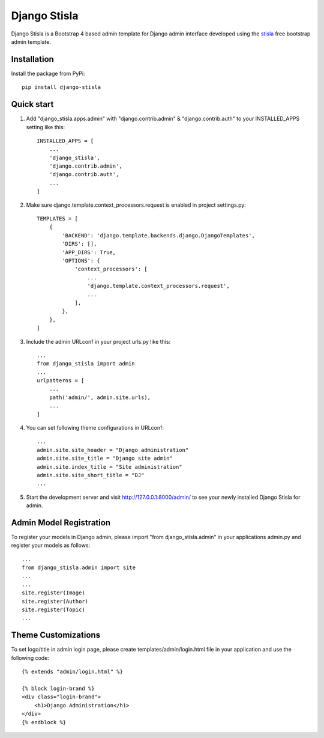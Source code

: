 =============
Django Stisla
=============

Django Stisla is a Bootstrap 4 based admin template for Django admin interface developed using the `stisla <https://github.com/stisla/stisla>`_ free bootstrap admin template.

Installation
------------

Install the package from PyPi::

    pip install django-stisla
         

Quick start
-----------

1. Add "django_stisla.apps.admin" with "django.contrib.admin" & "django.contrib.auth" to your INSTALLED_APPS setting like this::

    INSTALLED_APPS = [
        ...
        'django_stisla',
        'django.contrib.admin',
        'django.contrib.auth',
        ...
    ]

2. Make sure django.template.context_processors.request is enabled in project settings.py::

    TEMPLATES = [
        {
            'BACKEND': 'django.template.backends.django.DjangoTemplates',
            'DIRS': [],
            'APP_DIRS': True,
            'OPTIONS': {
                'context_processors': [
                    ...
                    'django.template.context_processors.request',
                    ...
                ],
            },
        },
    ]

3. Include the admin URLconf in your project urls.py like this::
    
    ...
    from django_stisla import admin
    ...
    urlpatterns = [
        ...
        path('admin/', admin.site.urls),
        ...
    ]


4. You can set following theme configurations in URLconf::

    ...
    admin.site.site_header = "Django administration"
    admin.site.site_title = "Django site admin"
    admin.site.index_title = "Site administration"
    admin.site.site_short_title = "DJ"
    ...

5. Start the development server and visit http://127.0.0.1:8000/admin/ to see your newly installed Django Stisla for admin.


Admin Model Registration
------------------------

To register your models in Django admin, please import "from django_stisla.admin" in your applications admin.py and register your models as follows::

    ...
    from django_stisla.admin import site
    ...
    ...
    site.register(Image)
    site.register(Author)
    site.register(Topic)
    ...


Theme Customizations
--------------------

To set logo/title in admin login page, please create templates/admin/login.html file in your application and use the following code::

    {% extends "admin/login.html" %}

    {% block login-brand %}
    <div class="login-brand">
        <h1>Django Administration</h1>
    </div>
    {% endblock %}